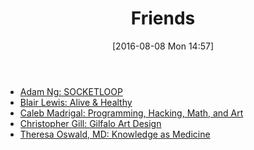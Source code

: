 #+POSTID: 10344
#+DATE: [2016-08-08 Mon 14:57]
#+TITLE: Friends

- [[https://www.socketloop.com][Adam Ng: SOCKETLOOP]]
- [[http://aliveandhealthy.com/blair-lewis-empowerment-blog/][Blair Lewis: Alive & Healthy]]
- [[http://calebmadrigal.com/][Caleb Madrigal: Programming, Hacking, Math, and Art]]
- [[https://gilfaloartdesign.bigcartel.com/][Christopher Gill: Gilfalo Art Design]]
- [[http://knowledgeasmedicine.com/][Theresa Oswald, MD: Knowledge as Medicine]]
